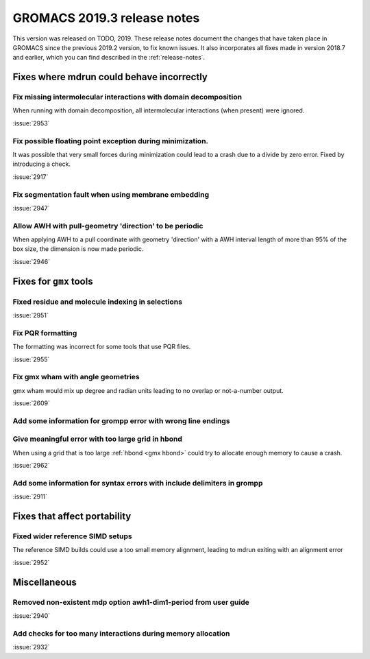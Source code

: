 GROMACS 2019.3 release notes
----------------------------

This version was released on TODO, 2019. These release notes
document the changes that have taken place in GROMACS since the
previous 2019.2 version, to fix known issues. It also incorporates all
fixes made in version 2018.7 and earlier, which you can find described
in the :ref:`release-notes`.

.. Note to developers!
   Please use """"""" to underline the individual entries for fixed issues in the subfolders,
   otherwise the formatting on the webpage is messed up.
   Also, please use the syntax :issue:`number` to reference issues on redmine, without the
   a space between the colon and number!

Fixes where mdrun could behave incorrectly
^^^^^^^^^^^^^^^^^^^^^^^^^^^^^^^^^^^^^^^^^^^^^^^^

Fix missing intermolecular interactions with domain decomposition
"""""""""""""""""""""""""""""""""""""""""""""""""""""""""""""""""

When running with domain decomposition, all intermolecular interactions
(when present) were ignored.

:issue:`2953`

Fix possible floating point exception during minimization.
"""""""""""""""""""""""""""""""""""""""""""""""""""""""""""""

It was possible that very small forces during minimization could lead to
a crash due to a divide by zero error. Fixed by introducing a check.

:issue:`2917`

Fix segmentation fault when using membrane embedding
"""""""""""""""""""""""""""""""""""""""""""""""""""""""""""""

:issue:`2947`

Allow AWH with pull-geometry 'direction' to be periodic
"""""""""""""""""""""""""""""""""""""""""""""""""""""""

When applying AWH to a pull coordinate with geometry 'direction'
with a AWH interval length of more than 95% of the box size,
the dimension is now made periodic.

:issue:`2946`
       
Fixes for ``gmx`` tools
^^^^^^^^^^^^^^^^^^^^^^^

Fixed residue and molecule indexing in selections
"""""""""""""""""""""""""""""""""""""""""""""""""

:issue:`2951`

Fix PQR formatting
""""""""""""""""""""

The formatting was incorrect for some tools that use PQR files.

:issue:`2955`

Fix gmx wham with angle geometries
""""""""""""""""""""""""""""""""""

gmx wham would mix up degree and radian units leading to no overlap
or not-a-number output.

:issue:`2609`

Add some information for grompp error with wrong line endings
"""""""""""""""""""""""""""""""""""""""""""""""""""""""""""""

Give meaningful error with too large grid in hbond
"""""""""""""""""""""""""""""""""""""""""""""""""""""""""""""

When using a grid that is too large :ref:`hbond <gmx hbond>` could try to
allocate enough memory to cause a crash.

:issue:`2962`

Add some information for syntax errors with include delimiters in grompp
"""""""""""""""""""""""""""""""""""""""""""""""""""""""""""""""""""""""""

:issue:`2911`

Fixes that affect portability
^^^^^^^^^^^^^^^^^^^^^^^^^^^^^

Fixed wider reference SIMD setups
"""""""""""""""""""""""""""""""""

The reference SIMD builds could use a too small memory alignment,
leading to mdrun exiting with an alignment error

:issue:`2952`

Miscellaneous
^^^^^^^^^^^^^

Removed non-existent mdp option awh1-dim1-period from user guide
""""""""""""""""""""""""""""""""""""""""""""""""""""""""""""""""

:issue:`2940`

Add checks for too many interactions during memory allocation
"""""""""""""""""""""""""""""""""""""""""""""""""""""""""""""

:issue:`2932`

